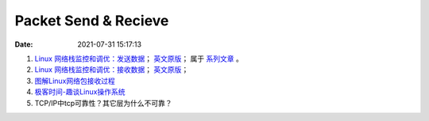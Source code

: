 
======================
Packet Send & Recieve
======================

:Date:   2021-07-31 15:17:13

1. `Linux 网络栈监控和调优：发送数据 <http://arthurchiao.art/blog/tuning-stack-tx-zh/>`__；
   `英文原版 <https://blog.packagecloud.io/eng/2017/02/06/monitoring-tuning-linux-networking-stack-sending-data/>`__；
   属于 `系列文章 <https://www.privateinternetaccess.com/blog/linux-networking-stack-from-the-ground-up-part-1/>`__ 。

2. `Linux 网络栈监控和调优：接收数据 <http://arthurchiao.art/blog/tuning-stack-rx-zh/>`__；
   `英文原版 <https://blog.packagecloud.io/eng/2016/06/22/monitoring-tuning-linux-networking-stack-receiving-data/>`__；

3. `图解Linux网络包接收过程 <https://mp.weixin.qq.com/s/GoYDsfy9m0wRoXi_NCfCmg>`__

4. `极客时间-趣谈Linux操作系统 <https://zter.ml/>`__


5. TCP/IP中tcp可靠性？其它层为什么不可靠？
